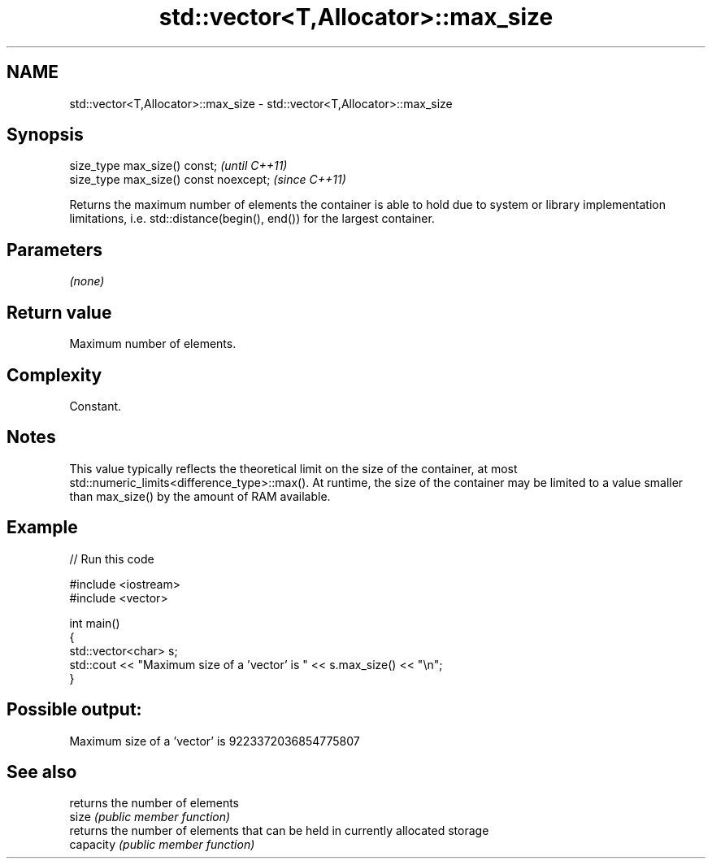 .TH std::vector<T,Allocator>::max_size 3 "2020.03.24" "http://cppreference.com" "C++ Standard Libary"
.SH NAME
std::vector<T,Allocator>::max_size \- std::vector<T,Allocator>::max_size

.SH Synopsis

  size_type max_size() const;           \fI(until C++11)\fP
  size_type max_size() const noexcept;  \fI(since C++11)\fP

  Returns the maximum number of elements the container is able to hold due to system or library implementation limitations, i.e. std::distance(begin(), end()) for the largest container.

.SH Parameters

  \fI(none)\fP

.SH Return value

  Maximum number of elements.

.SH Complexity

  Constant.

.SH Notes

  This value typically reflects the theoretical limit on the size of the container, at most std::numeric_limits<difference_type>::max(). At runtime, the size of the container may be limited to a value smaller than max_size() by the amount of RAM available.

.SH Example

  
// Run this code

    #include <iostream>
    #include <vector>

    int main()
    {
        std::vector<char> s;
        std::cout << "Maximum size of a 'vector' is " << s.max_size() << "\\n";
    }

.SH Possible output:

    Maximum size of a 'vector' is 9223372036854775807


.SH See also


           returns the number of elements
  size     \fI(public member function)\fP
           returns the number of elements that can be held in currently allocated storage
  capacity \fI(public member function)\fP




